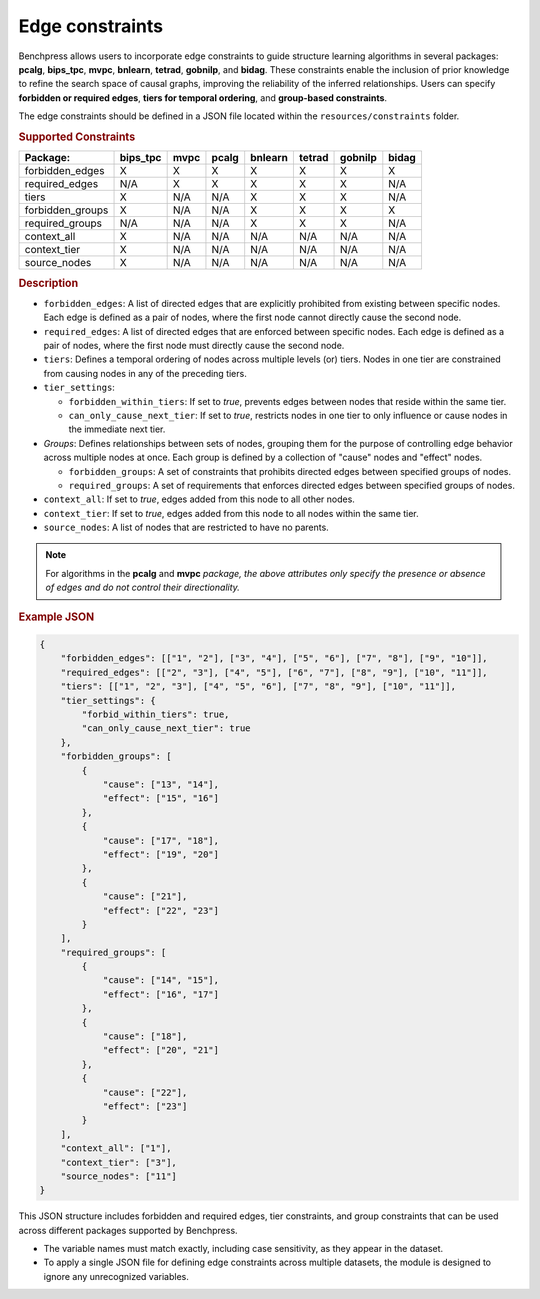 .. _edge_constraints:

.. meta:: 
    :description: Benchpress allows users to incorporate edge constraints to guide structure learning and causal discovery algorithms in several packages: pcalg, mvpc, bnlearn, tetrad, gobnilp, and bidag. These constraints enable the inclusion of prior knowledge to refine the search space of causal graphs, improving the reliability of the inferred relationships. Users can specify forbidden or required edges, tiers for temporal ordering, and group-based constraints.
    :keywords: edge constraints, causal graph, structure learning,  causal discovery

Edge constraints
---------------------------------------

Benchpress allows users to incorporate edge constraints to guide structure learning algorithms in several packages: 
**pcalg**, **bips_tpc**, **mvpc**, **bnlearn**, **tetrad**, **gobnilp**, and **bidag**. These constraints enable the inclusion of prior knowledge to refine 
the search space of causal graphs, improving the reliability of the inferred relationships. Users can specify **forbidden or 
required edges**, **tiers for temporal ordering**, and **group-based constraints**.

The edge constraints should be defined in a JSON file located within the ``resources/constraints`` folder.

.. rubric:: Supported Constraints

+------------------+----------+------+-------+---------+--------+---------+-------+
| Package:         | bips_tpc | mvpc | pcalg | bnlearn | tetrad | gobnilp | bidag |
+==================+==========+======+=======+=========+========+=========+=======+
| forbidden_edges  | X        | X    | X     | X       | X      | X       | X     |
+------------------+----------+------+-------+---------+--------+---------+-------+
| required_edges   | N/A      | X    | X     | X       | X      | X       | N/A   |
+------------------+----------+------+-------+---------+--------+---------+-------+
| tiers            | X        | N/A  | N/A   | X       | X      | X       | N/A   |
+------------------+----------+------+-------+---------+--------+---------+-------+
| forbidden_groups | X        | N/A  | N/A   | X       | X      | X       | X     |
+------------------+----------+------+-------+---------+--------+---------+-------+
| required_groups  | N/A      | N/A  | N/A   | X       | X      | X       | N/A   |
+------------------+----------+------+-------+---------+--------+---------+-------+
| context_all      | X        | N/A  | N/A   | N/A     | N/A    | N/A     | N/A   |
+------------------+----------+------+-------+---------+--------+---------+-------+
| context_tier     | X        | N/A  | N/A   | N/A     | N/A    | N/A     | N/A   |
+------------------+----------+------+-------+---------+--------+---------+-------+
| source_nodes     | X        | N/A  | N/A   | N/A     | N/A    | N/A     | N/A   |
+------------------+----------+------+-------+---------+--------+---------+-------+

.. rubric:: Description

- ``forbidden_edges``: A list of directed edges that are explicitly prohibited from existing between specific nodes. Each edge is defined as a pair of nodes, where the first node cannot directly cause the second node. 
- ``required_edges``: A list of directed edges that are enforced between specific nodes. Each edge is defined as a pair of nodes, where the first node must directly cause the second node. 
- ``tiers``: Defines a temporal ordering of nodes across multiple levels (or) tiers. Nodes in one tier are constrained from causing nodes in any of the preceding tiers. 
- ``tier_settings``: 
  
  - ``forbidden_within_tiers``: If set to `true`, prevents edges between nodes that reside within the same tier. 
  - ``can_only_cause_next_tier``: If set to `true`, restricts nodes in one tier to only influence or cause nodes in the immediate next tier. 

- *Groups*: Defines relationships between sets of nodes, grouping them for the purpose of controlling edge behavior across multiple nodes at once. Each group is defined by a collection of "cause" nodes and "effect" nodes.
  
  - ``forbidden_groups``: A set of constraints that prohibits directed edges between specified groups of nodes. 
  - ``required_groups``: A set of requirements that enforces directed edges between specified groups of nodes. 
- ``context_all``: If set to `true`, edges added from this node to all other nodes.
- ``context_tier``: If set to `true`, edges added from this node to all nodes within the same tier.
- ``source_nodes``: A list of nodes that are restricted to have no parents.

.. note::

    For algorithms in the **pcalg** and **mvpc** *package, the above attributes only specify the presence or absence of edges and do not control their directionality.*

.. rubric:: Example JSON

.. code-block:: json

    {
        "forbidden_edges": [["1", "2"], ["3", "4"], ["5", "6"], ["7", "8"], ["9", "10"]],
        "required_edges": [["2", "3"], ["4", "5"], ["6", "7"], ["8", "9"], ["10", "11"]],
        "tiers": [["1", "2", "3"], ["4", "5", "6"], ["7", "8", "9"], ["10", "11"]],
        "tier_settings": {
            "forbid_within_tiers": true,
            "can_only_cause_next_tier": true
        },
        "forbidden_groups": [
            {
                "cause": ["13", "14"],
                "effect": ["15", "16"]
            },
            {
                "cause": ["17", "18"],
                "effect": ["19", "20"]
            },
            {
                "cause": ["21"],
                "effect": ["22", "23"]
            }
        ],
        "required_groups": [
            {
                "cause": ["14", "15"],
                "effect": ["16", "17"]
            },
            {
                "cause": ["18"],
                "effect": ["20", "21"]
            },
            {
                "cause": ["22"],
                "effect": ["23"]
            }
        ],
        "context_all": ["1"],
        "context_tier": ["3"],
        "source_nodes": ["11"]
    }


This JSON structure includes forbidden and required edges, tier constraints, and group constraints that can be used across different packages supported by Benchpress.

- The variable names must match exactly, including case sensitivity, as they appear in the dataset. 
- To apply a single JSON file for defining edge constraints across multiple datasets, the module is designed to ignore any unrecognized variables.
